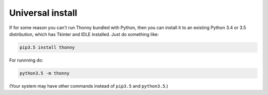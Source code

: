 Universal install
=================

If for some reason you can't run Thonny bundled with Python, then you can install it to an existing Python 3.4 or 3.5 distribution, which has Tkinter and IDLE installed. Just do something like:

.. sourcecode:: none

    pip3.5 install thonny

For runnning do:

.. sourcecode:: none

    python3.5 -m thonny

(Your system may have other commands instead of ``pip3.5`` and ``python3.5``.)


